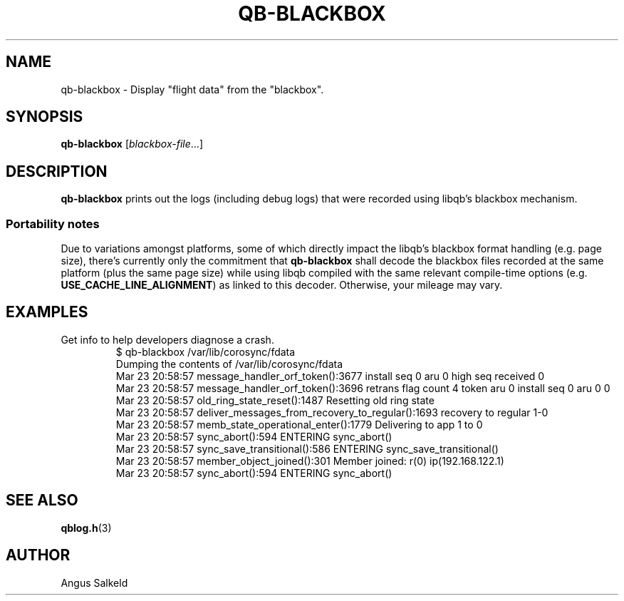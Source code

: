 .\"/*
.\" * Copyright (C) 2012 Red Hat, Inc.
.\" *
.\" * Author: Angus Salkeld <asalkeld@redhat.com>
.\" *
.\" * This file is part of libqb.
.\" *
.\" * libqb is free software: you can redistribute it and/or modify
.\" * it under the terms of the GNU Lesser General Public License as published by
.\" * the Free Software Foundation, either version 2.1 of the License, or
.\" * (at your option) any later version.
.\" *
.\" * libqb is distributed in the hope that it will be useful,
.\" * but WITHOUT ANY WARRANTY; without even the implied warranty of
.\" * MERCHANTABILITY or FITNESS FOR A PARTICULAR PURPOSE.  See the
.\" * GNU Lesser General Public License for more details.
.\" *
.\" * You should have received a copy of the GNU Lesser General Public License
.\" * along with libqb.  If not, see <http://www.gnu.org/licenses/>.
.\" */
.TH QB-BLACKBOX 8 2017-07-27
.SH NAME
qb-blackbox \- Display "flight data" from the "blackbox".
.SH SYNOPSIS
\fBqb-blackbox\fR [\fIblackbox-file\fR...]
.SH DESCRIPTION
\fBqb-blackbox\fR prints out the logs (including debug logs) that were
recorded using libqb's blackbox mechanism.
.SS Portability notes
Due to variations amongst platforms, some of which directly impact
the libqb's blackbox format handling (e.g. page size), there's currently
only the commitment that \fBqb-blackbox\fR shall decode the blackbox files
recorded at the same platform (plus the same page size) while using libqb
compiled with the same relevant compile-time options
(e.g. \fBUSE_CACHE_LINE_ALIGNMENT\fR) as linked to this decoder.
Otherwise, your mileage may vary.
.SH EXAMPLES
.TP
Get info to help developers diagnose a crash.
.br
$ qb-blackbox /var/lib/corosync/fdata
.br
Dumping the contents of /var/lib/corosync/fdata
.br
Mar 23 20:58:57 message_handler_orf_token():3677 install seq 0 aru 0 high seq received 0
.br
Mar 23 20:58:57 message_handler_orf_token():3696 retrans flag count 4 token aru 0 install seq 0 aru 0 0
.br
Mar 23 20:58:57 old_ring_state_reset():1487 Resetting old ring state
.br
Mar 23 20:58:57 deliver_messages_from_recovery_to_regular():1693 recovery to regular 1-0
.br
Mar 23 20:58:57 memb_state_operational_enter():1779 Delivering to app 1 to 0
.br
Mar 23 20:58:57 sync_abort():594 ENTERING sync_abort()
.br
Mar 23 20:58:57 sync_save_transitional():586 ENTERING sync_save_transitional()
.br
Mar 23 20:58:57 member_object_joined():301 Member joined: r(0) ip(192.168.122.1) 
.br
Mar 23 20:58:57 sync_abort():594 ENTERING sync_abort()
.br
.SH SEE ALSO
.BR qblog.h (3)
.SH AUTHOR
Angus Salkeld
.PP

